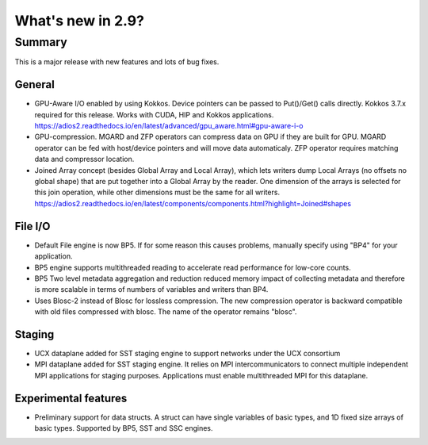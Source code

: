 ==================
What's new in 2.9?
==================

Summary
=======

This is a major release with new features and lots of bug fixes.

General
-------

- GPU-Aware I/O enabled by using Kokkos. Device pointers can be passed to Put()/Get() calls directly. Kokkos 3.7.x required for this release. Works with CUDA, HIP and Kokkos applications.  https://adios2.readthedocs.io/en/latest/advanced/gpu_aware.html#gpu-aware-i-o
- GPU-compression. MGARD and ZFP operators can compress data on GPU if they are built for GPU. MGARD operator can be fed with host/device pointers and will move data automaticaly. ZFP operator requires matching data and compressor location.
- Joined Array concept (besides Global Array and Local Array), which lets writers dump Local Arrays (no offsets no global shape) that are put together into a Global Array by the reader. One dimension of the arrays is selected for this join operation, while other dimensions must be the same for all writers. https://adios2.readthedocs.io/en/latest/components/components.html?highlight=Joined#shapes 

File I/O
--------

- Default File engine is now BP5. If for some reason this causes problems, manually specify using "BP4" for your application.
- BP5 engine supports multithreaded reading to accelerate read performance for low-core counts.
- BP5 Two level metadata aggregation and reduction reduced memory impact of collecting metadata and therefore is more scalable in terms of numbers of variables and writers than BP4.
- Uses Blosc-2 instead of Blosc for lossless compression. The new compression operator is backward compatible with old files compressed with blosc. The name of the operator remains "blosc".

Staging
-------

- UCX dataplane added for SST staging engine to support networks under the UCX consortium
- MPI dataplane added for  SST staging engine. It relies on MPI intercommunicators to connect multiple independent MPI applications for staging purposes. Applications must enable multithreaded MPI for this dataplane.

Experimental features
---------------------

- Preliminary support for data structs. A struct can have single variables of basic types, and 1D fixed size arrays of basic types. Supported by BP5, SST and SSC engines. 
